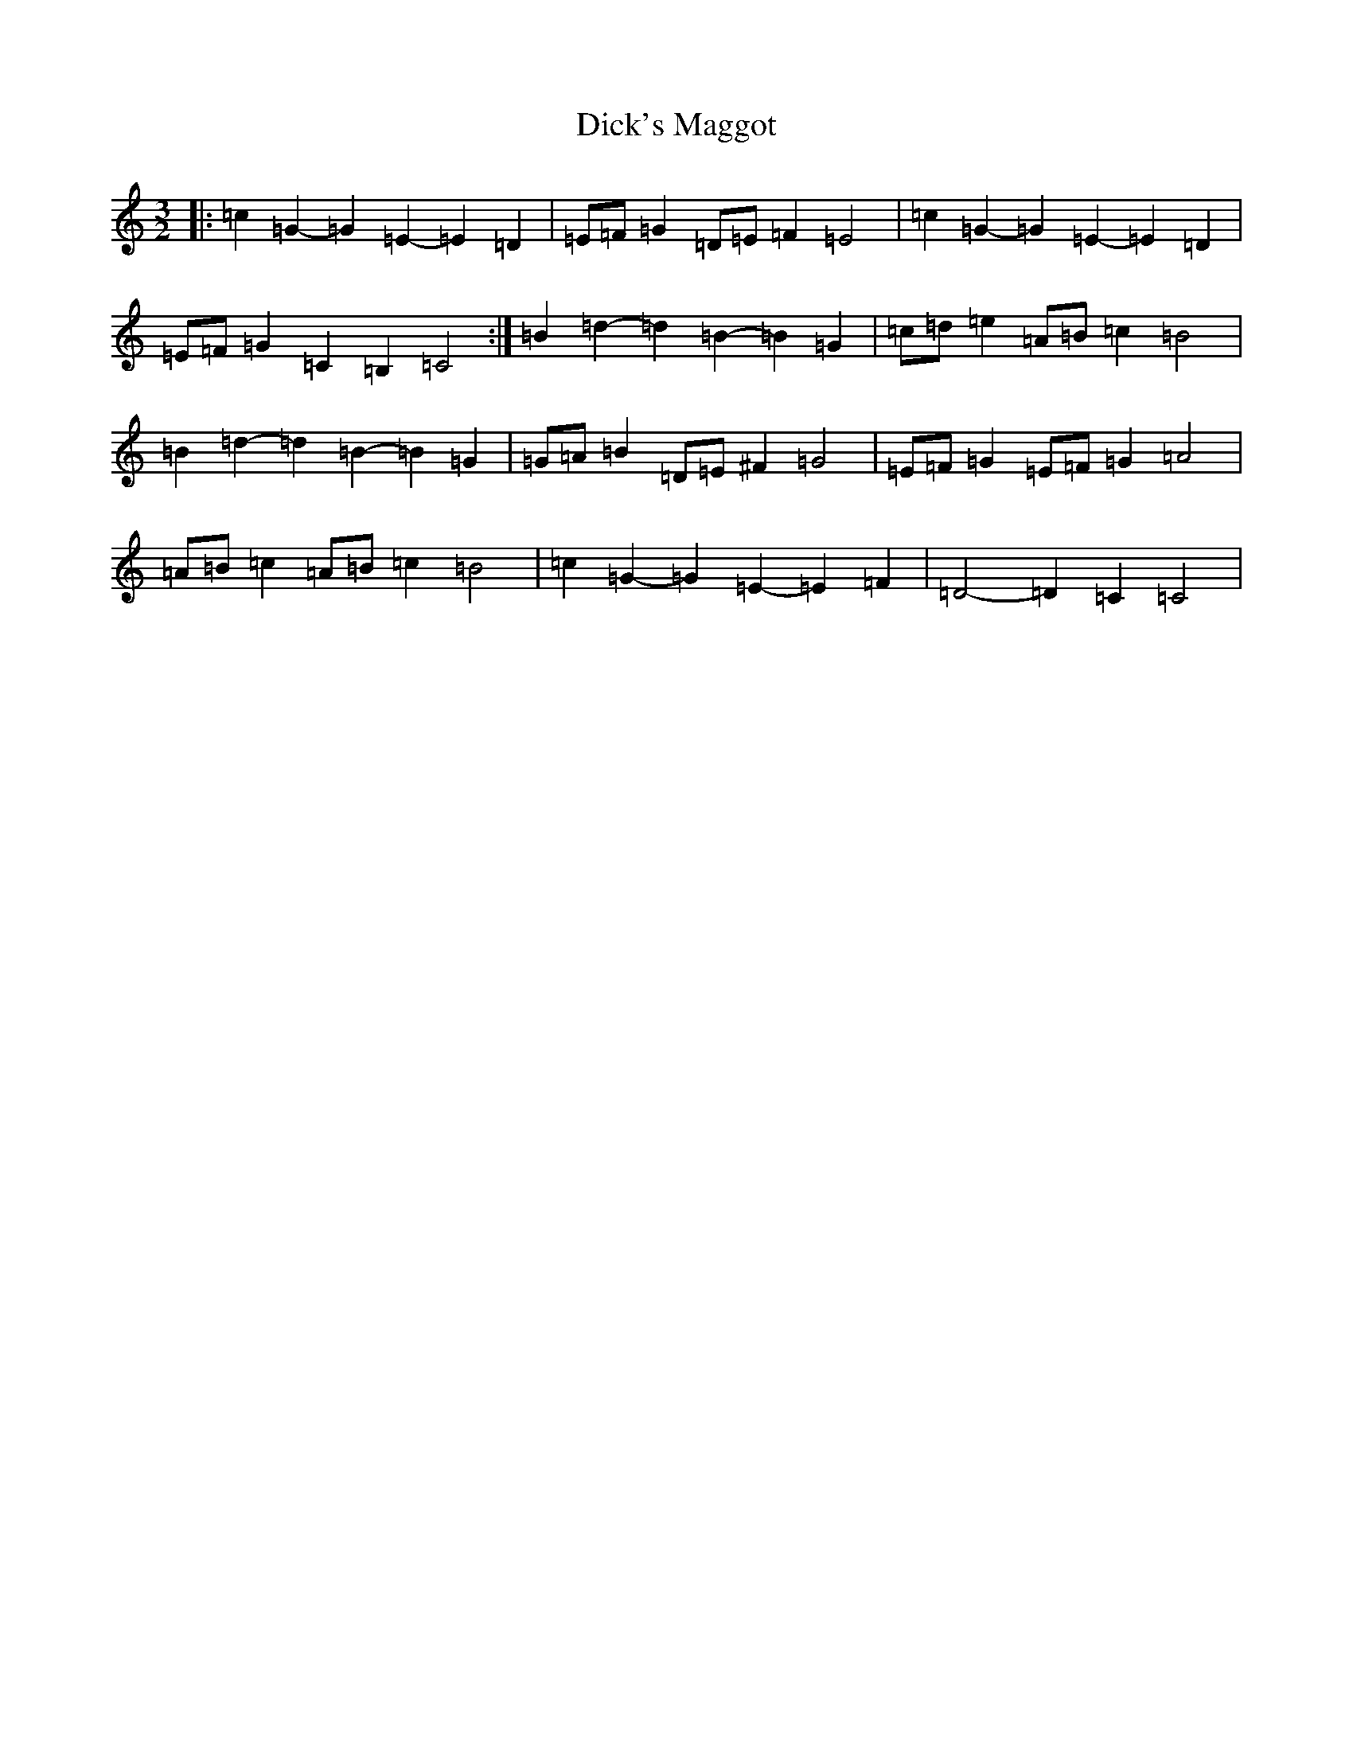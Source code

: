 X: 5211
T: Dick's Maggot
S: https://thesession.org/tunes/6962#setting18548
R: three-two
M:3/2
L:1/8
K: C Major
|:=c2=G2-=G2=E2-=E2=D2|=E=F=G2=D=E=F2=E4|=c2=G2-=G2=E2-=E2=D2|=E=F=G2=C2=B,2=C4:|=B2=d2-=d2=B2-=B2=G2|=c=d=e2=A=B=c2=B4|=B2=d2-=d2=B2-=B2=G2|=G=A=B2=D=E^F2=G4|=E=F=G2=E=F=G2=A4|=A=B=c2=A=B=c2=B4|=c2=G2-=G2=E2-=E2=F2|=D4-=D2=C2=C4|